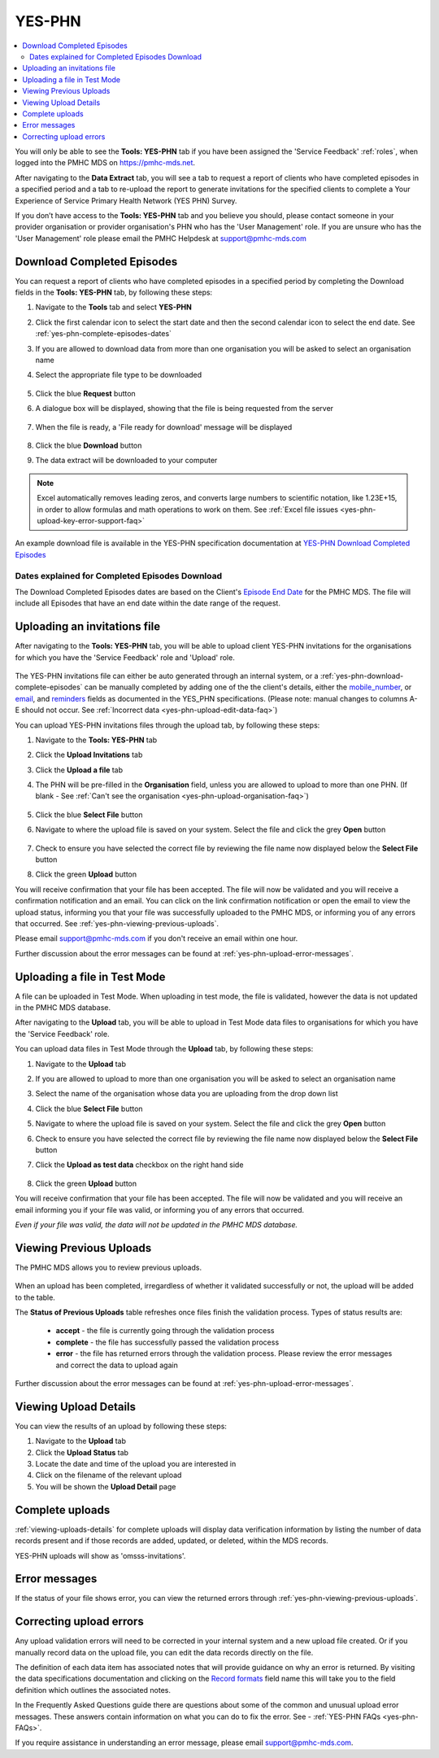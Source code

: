 .. _yes-phn:

YES-PHN
=======

.. contents::
   :local:
   :depth: 2

You will only be able to see the **Tools: YES-PHN** tab if you have been assigned
the 'Service Feedback' :ref:`roles`, when logged into the PMHC MDS on https://pmhc-mds.net.

After navigating to the **Data Extract** tab, you will see a tab to request a report of
clients who have completed episodes in a specified period and a tab to re-upload the
report to generate invitations for the specified clients to complete a
Your Experience of Service Primary Health Network (YES PHN) Survey.

If you don’t have access to the **Tools: YES-PHN** tab and you believe you should, please
contact someone in your provider organisation or provider organisation's PHN
who has the 'User Management' role. If you are unsure who has the 'User Management'
role please email the PMHC Helpdesk at support@pmhc-mds.com

.. figure:: screen-shots/yes-phn.png
   :alt: PMHC MDS SLK Generator

.. _yes-phn-download-complete-episodes:

Download Completed Episodes
^^^^^^^^^^^^^^^^^^^^^^^^^^^

You can request a report of clients who have completed episodes in a specified period by completing
the Download fields in the **Tools: YES-PHN** tab, by following these steps:

1. Navigate to the **Tools** tab and select **YES-PHN**
2. Click the first calendar icon to select the start date and then the second
   calendar icon to select the end date. See :ref:`yes-phn-complete-episodes-dates`
3. If you are allowed to download data from more than one organisation you will be
   asked to select an organisation name
4. Select the appropriate file type to be downloaded

   .. figure:: screen-shots/yes-phn-complete-episodes.png
      :alt: PMHC MDS File Selected

5. Click the blue **Request** button
6. A dialogue box will be displayed, showing that the file is being requested from the server

   .. figure:: screen-shots/data-extract-message-requesting.png
      :alt: PMHC MDS File Selected

7. When the file is ready, a 'File ready for download' message will be displayed

   .. figure:: screen-shots/data-extract-message-download.png
      :alt: PMHC MDS File Selected

8. Click the blue **Download** button
9. The data extract will be downloaded to your computer

.. note::
   Excel automatically removes leading zeros, and converts large numbers to
   scientific notation, like 1.23E+15, in order to allow formulas and math
   operations to work on them. See :ref:`Excel file issues <yes-phn-upload-key-error-support-faq>`

An example download file is available in the YES-PHN specification documentation at `YES-PHN Download Completed Episodes <https://docs.pmhc-mds.com/projects/data-specification/en/XXXX>`_

.. _yes-phn-complete-episodes-dates:

Dates explained for Completed Episodes Download
~~~~~~~~~~~~~~~~~~~~~~~~~~~~~~~~~~~~~~~~~~~~~~~

The Download Completed Episodes dates are based on the Client's `Episode End Date <https://docs.pmhc-mds.com/projects/data-specification/en/v2/data-model-and-specifications.html#episode-end-date>`_
for the PMHC MDS. The file will include all Episodes that have an end date
within the date range of the request.

.. _yes-phn-uploading-invitations:

Uploading an invitations file
^^^^^^^^^^^^^^^^^^^^^^^^^^^^^

After navigating to the **Tools: YES-PHN** tab, you will be able to upload client
YES-PHN invitations for the organisations for which you have the
'Service Feedback' role and 'Upload' role.

   .. figure:: screen-shots/yes-phn-upload.png
      :alt: PMHC MDS Organisation Selected

The YES-PHN invitations file can either be auto generated through an internal system,
or a :ref:`yes-phn-download-complete-episodes` can be manually completed by adding
one of the the client's details, either the
`mobile_number <https://docs.pmhc-mds.com/projects/XXXX>`_, or
`email <https://docs.pmhc-mds.com/projects/XXXX>`_, and
`reminders <https://docs.pmhc-mds.com/projects/data-specification/en/XXXX>`_
fields as documented in the YES_PHN specifications.
(Please note: manual changes to columns A-E should not occur. See :ref:`Incorrect data <yes-phn-upload-edit-data-faq>`)

You can upload YES-PHN invitations files through the upload tab, by following these steps:

1. Navigate to the **Tools: YES-PHN** tab
2. Click the **Upload Invitations** tab
3. Click the **Upload a file** tab
4. The PHN will be pre-filled in the **Organisation** field, unless you are
   allowed to upload to more than one PHN. (If blank - See :ref:`Can't see the organisation <yes-phn-upload-organisation-faq>`)

   .. figure:: screen-shots/yes-phn-upload-org-selected.png
      :alt: PMHC MDS Organisation Selected

5. Click the blue **Select File** button
6. Navigate to where the upload file is saved on your system. Select the file
   and click the grey **Open** button

   .. figure:: screen-shots/yes-phn-upload-file-selected.png
      :alt: PMHC MDS Upload File Selected

7. Check to ensure you have selected the correct file by reviewing the file
   name now displayed below the **Select File** button

8. Click the green **Upload** button

You will receive confirmation that your file has been accepted. The file will
now be validated and you will receive a confirmation notification and an
email. You can click on the link confirmation notification or open the email
to view the upload status, informing you that your file was successfully uploaded to
the PMHC MDS, or informing you of any errors that occurred. See :ref:`yes-phn-viewing-previous-uploads`.

Please email support@pmhc-mds.com if you don't receive an email within one hour.

Further discussion about the error messages can be found at :ref:`yes-phn-upload-error-messages`.

.. _yes-phn-uploading-a-file-in-test-mode:

Uploading a file in Test Mode
^^^^^^^^^^^^^^^^^^^^^^^^^^^^^

A file can be uploaded in Test Mode. When uploading in test mode, the file is
validated, however the data is not updated in the PMHC MDS database.

After navigating to the **Upload** tab, you will be able to upload in Test Mode
data files to organisations for which you have the 'Service Feedback' role.

You can upload data files in Test Mode through the **Upload** tab, by following these steps:

1. Navigate to the **Upload** tab
2. If you are allowed to upload to more than one organisation you will be
   asked to select an organisation name
3. Select the name of the organisation whose data you are uploading from the drop down list
4. Click the blue **Select File** button
5. Navigate to where the upload file is saved on your system. Select the file
   and click the grey **Open** button
6. Check to ensure you have selected the correct file by reviewing the file
   name now displayed below the **Select File** button
7. Click the **Upload as test data** checkbox on the right hand side

   .. figure:: screen-shots/yes-phn-upload-test-mode.png
      :alt: PMHC MDS Test Mode selected

8. Click the green **Upload** button

You will receive confirmation that your file has been accepted. The file will
now be validated and you will receive an email informing you if
your file was valid, or informing you of any errors that occurred.

*Even if your file was valid, the data will not be updated in the PMHC MDS database.*

.. figure:: screen-shots/yes-phn-upload-test-comp.png
   :alt: PMHC MDS Upload Test Complete Details page

.. _yes-phn-viewing-previous-uploads:

Viewing Previous Uploads
^^^^^^^^^^^^^^^^^^^^^^^^

The PMHC MDS allows you to review previous uploads.

   .. figure:: screen-shots/yes-phn-upload-previous.png
      :alt: PMHC MDS Status of Previous Uploads

When an upload has been completed, irregardless of whether it validated successfully
or not, the upload will be added to the table.

The **Status of Previous Uploads** table refreshes once files finish the validation process. Types of status results are:

  * **accept** - the file is currently going through the validation process
  * **complete** - the file has successfully passed the validation process
  * **error** - the file has returned errors through the validation process. Please review the error messages and correct the data to upload again

Further discussion about the error messages can be found at :ref:`yes-phn-upload-error-messages`.

.. _yes-phn-viewing-uploads-details:

Viewing Upload Details
^^^^^^^^^^^^^^^^^^^^^^

You can view the results of an upload by following these steps:

1. Navigate to the **Upload** tab
2. Click the **Upload Status** tab
3. Locate the date and time of the upload you are interested in
4. Click on the filename of the relevant upload
5. You will be shown the **Upload Detail** page

.. _yes-phn-viewing-complete-uploads:

Complete uploads
^^^^^^^^^^^^^^^^

:ref:`viewing-uploads-details` for complete uploads will display data verification
information by listing the number of data records present and if those records
are added, updated, or deleted, within the MDS records.

YES-PHN uploads will show as 'omsss-invitations'.

.. figure:: screen-shots/yes-phn-upload-details.png
   :alt: PMHC MDS Upload Details page

.. _yes-phn-upload-error-messages:

Error messages
^^^^^^^^^^^^^^

If the status of your file shows error, you can view the returned errors through
:ref:`yes-phn-viewing-previous-uploads`.

.. figure:: screen-shots/yes-phn-upload-details-error.png
   :alt: PMHC MDS Upload Details error page

.. _yes-phn-upload-fixing-errors:

Correcting upload errors
^^^^^^^^^^^^^^^^^^^^^^^^

Any upload validation errors will need to be corrected in your internal system and
a new upload file created. Or if you manually record data on the upload file, you
can edit the data records directly on the file.

The definition of each data item has associated notes that will provide guidance
on why an error is returned. By visiting the data specifications documentation
and clicking on the `Record formats <http://docs.pmhc-mds.com/en/v1/data-specification/xxxx>`_ field name this will take you to the
field definition which outlines the associated notes.

In the Frequently Asked Questions guide there are questions about some of the
common and unusual upload error messages. These answers contain information on
what you can do to fix the error. See - :ref:`YES-PHN FAQs <yes-phn-FAQs>`.

If you require assistance in understanding an error message, please email support@pmhc-mds.com.
